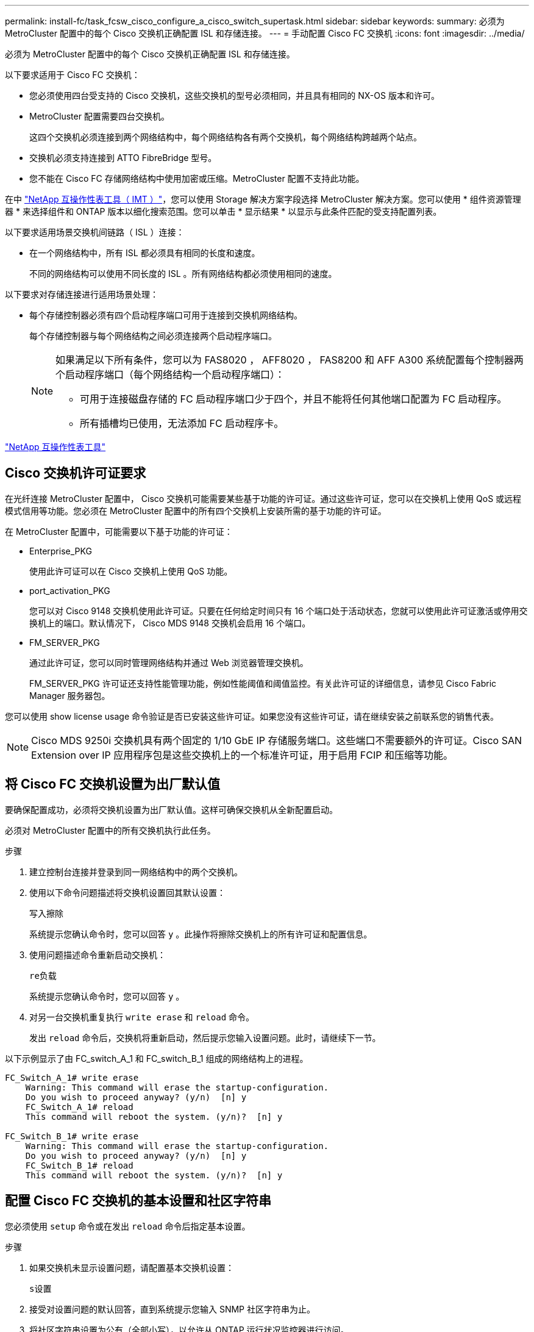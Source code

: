 ---
permalink: install-fc/task_fcsw_cisco_configure_a_cisco_switch_supertask.html 
sidebar: sidebar 
keywords:  
summary: 必须为 MetroCluster 配置中的每个 Cisco 交换机正确配置 ISL 和存储连接。 
---
= 手动配置 Cisco FC 交换机
:icons: font
:imagesdir: ../media/


[role="lead"]
必须为 MetroCluster 配置中的每个 Cisco 交换机正确配置 ISL 和存储连接。

以下要求适用于 Cisco FC 交换机：

* 您必须使用四台受支持的 Cisco 交换机，这些交换机的型号必须相同，并且具有相同的 NX-OS 版本和许可。
* MetroCluster 配置需要四台交换机。
+
这四个交换机必须连接到两个网络结构中，每个网络结构各有两个交换机，每个网络结构跨越两个站点。

* 交换机必须支持连接到 ATTO FibreBridge 型号。
* 您不能在 Cisco FC 存储网络结构中使用加密或压缩。MetroCluster 配置不支持此功能。


在中 https://mysupport.netapp.com/matrix["NetApp 互操作性表工具（ IMT ）"]，您可以使用 Storage 解决方案字段选择 MetroCluster 解决方案。您可以使用 * 组件资源管理器 * 来选择组件和 ONTAP 版本以细化搜索范围。您可以单击 * 显示结果 * 以显示与此条件匹配的受支持配置列表。

以下要求适用场景交换机间链路（ ISL ）连接：

* 在一个网络结构中，所有 ISL 都必须具有相同的长度和速度。
+
不同的网络结构可以使用不同长度的 ISL 。所有网络结构都必须使用相同的速度。



以下要求对存储连接进行适用场景处理：

* 每个存储控制器必须有四个启动程序端口可用于连接到交换机网络结构。
+
每个存储控制器与每个网络结构之间必须连接两个启动程序端口。

+
[NOTE]
====
如果满足以下所有条件，您可以为 FAS8020 ， AFF8020 ， FAS8200 和 AFF A300 系统配置每个控制器两个启动程序端口（每个网络结构一个启动程序端口）：

** 可用于连接磁盘存储的 FC 启动程序端口少于四个，并且不能将任何其他端口配置为 FC 启动程序。
** 所有插槽均已使用，无法添加 FC 启动程序卡。


====


https://mysupport.netapp.com/matrix["NetApp 互操作性表工具"]



== Cisco 交换机许可证要求

在光纤连接 MetroCluster 配置中， Cisco 交换机可能需要某些基于功能的许可证。通过这些许可证，您可以在交换机上使用 QoS 或远程模式信用等功能。您必须在 MetroCluster 配置中的所有四个交换机上安装所需的基于功能的许可证。

在 MetroCluster 配置中，可能需要以下基于功能的许可证：

* Enterprise_PKG
+
使用此许可证可以在 Cisco 交换机上使用 QoS 功能。

* port_activation_PKG
+
您可以对 Cisco 9148 交换机使用此许可证。只要在任何给定时间只有 16 个端口处于活动状态，您就可以使用此许可证激活或停用交换机上的端口。默认情况下， Cisco MDS 9148 交换机会启用 16 个端口。

* FM_SERVER_PKG
+
通过此许可证，您可以同时管理网络结构并通过 Web 浏览器管理交换机。

+
FM_SERVER_PKG 许可证还支持性能管理功能，例如性能阈值和阈值监控。有关此许可证的详细信息，请参见 Cisco Fabric Manager 服务器包。



您可以使用 show license usage 命令验证是否已安装这些许可证。如果您没有这些许可证，请在继续安装之前联系您的销售代表。


NOTE: Cisco MDS 9250i 交换机具有两个固定的 1/10 GbE IP 存储服务端口。这些端口不需要额外的许可证。Cisco SAN Extension over IP 应用程序包是这些交换机上的一个标准许可证，用于启用 FCIP 和压缩等功能。



== 将 Cisco FC 交换机设置为出厂默认值

要确保配置成功，必须将交换机设置为出厂默认值。这样可确保交换机从全新配置启动。

必须对 MetroCluster 配置中的所有交换机执行此任务。

.步骤
. 建立控制台连接并登录到同一网络结构中的两个交换机。
. 使用以下命令问题描述将交换机设置回其默认设置：
+
`写入擦除`

+
系统提示您确认命令时，您可以回答 `y` 。此操作将擦除交换机上的所有许可证和配置信息。

. 使用问题描述命令重新启动交换机：
+
`re负载`

+
系统提示您确认命令时，您可以回答 `y` 。

. 对另一台交换机重复执行 `write erase` 和 `reload` 命令。
+
发出 `reload` 命令后，交换机将重新启动，然后提示您输入设置问题。此时，请继续下一节。



以下示例显示了由 FC_switch_A_1 和 FC_switch_B_1 组成的网络结构上的进程。

[listing]
----
FC_Switch_A_1# write erase
    Warning: This command will erase the startup-configuration.
    Do you wish to proceed anyway? (y/n)  [n] y
    FC_Switch_A_1# reload
    This command will reboot the system. (y/n)?  [n] y

FC_Switch_B_1# write erase
    Warning: This command will erase the startup-configuration.
    Do you wish to proceed anyway? (y/n)  [n] y
    FC_Switch_B_1# reload
    This command will reboot the system. (y/n)?  [n] y
----


== 配置 Cisco FC 交换机的基本设置和社区字符串

您必须使用 `setup` 命令或在发出 `reload` 命令后指定基本设置。

.步骤
. 如果交换机未显示设置问题，请配置基本交换机设置：
+
`s设置`

. 接受对设置问题的默认回答，直到系统提示您输入 SNMP 社区字符串为止。
. 将社区字符串设置为公有（全部小写），以允许从 ONTAP 运行状况监控器进行访问。
+
您可以将社区字符串设置为公有以外的值，但必须使用指定的社区字符串配置 ONTAP 运行状况监控器。

+
以下示例显示了对 FC_switch_A_1 执行的命令：

+
[listing]
----
FC_switch_A_1# setup
    Configure read-only SNMP community string (yes/no) [n]: y
    SNMP community string : public
    Note:  Please set the SNMP community string to "Public" or another value of your choosing.
    Configure default switchport interface state (shut/noshut) [shut]: noshut
    Configure default switchport port mode F (yes/no) [n]: n
    Configure default zone policy (permit/deny) [deny]: deny
    Enable full zoneset distribution? (yes/no) [n]: yes
----
+
以下示例显示了对 FC_switch_B_1 执行的命令：

+
[listing]
----
FC_switch_B_1# setup
    Configure read-only SNMP community string (yes/no) [n]: y
    SNMP community string : public
    Note:  Please set the SNMP community string to "Public" or another value of your choosing.
    Configure default switchport interface state (shut/noshut) [shut]: noshut
    Configure default switchport port mode F (yes/no) [n]: n
    Configure default zone policy (permit/deny) [deny]: deny
    Enable full zoneset distribution? (yes/no) [n]: yes
----




== 获取端口许可证

您不必在一系列连续的端口上使用 Cisco 交换机许可证，而是可以为所使用的特定端口获取许可证，并从未使用的端口中删除许可证。

您应验证交换机配置中的许可端口数，并根据需要将许可证从一个端口移动到另一个端口。

.步骤
. 问题描述以下命令可显示交换机网络结构的许可证使用情况：
+
`s如何使用端口资源模块 1`

+
确定哪些端口需要许可证。如果其中某些端口未获得许可，请确定是否有额外的许可端口，并考虑从这些端口中删除许可证。

. 通过问题描述执行以下命令以进入配置模式：
+
`配置 t`

. 从选定端口删除许可证：
+
.. 使用以下命令通过问题描述选择要取消许可的端口：
+
`interface _interface-name_`

.. 从端口删除许可证：
+
`未获取端口许可证`

.. 退出端口配置接口：
+
`退出`



. 获取选定端口的许可证：
+
.. 使用以下命令通过问题描述选择要取消许可的端口：
+
`interface _interface-name_`

.. 使端口有资格获取许可证：
+
`port-license`

.. 在端口上获取许可证：
+
`port-license acquire`

.. 退出端口配置接口：
+
`退出`



. 对任何其他端口重复上述步骤。
. 退出配置模式：
+
`退出`





=== 删除并获取端口上的许可证

此示例显示了从端口 fc1/2 中删除的许可证，使端口 fc1/1 有资格获取许可证以及在端口 fc1/1 上获取的许可证：

[listing]
----
Switch_A_1# conf t
    Switch_A_1(config)# interface fc1/2
    Switch_A_1(config)# shut
    Switch_A_1(config-if)# no port-license acquire
    Switch_A_1(config-if)# exit
    Switch_A_1(config)# interface fc1/1
    Switch_A_1(config-if)# port-license
    Switch_A_1(config-if)# port-license acquire
    Switch_A_1(config-if)# no shut
    Switch_A_1(config-if)# end
    Switch_A_1# copy running-config startup-config

    Switch_B_1# conf t
    Switch_B_1(config)# interface fc1/2
    Switch_B_1(config)# shut
    Switch_B_1(config-if)# no port-license acquire
    Switch_B_1(config-if)# exit
    Switch_B_1(config)# interface fc1/1
    Switch_B_1(config-if)# port-license
    Switch_B_1(config-if)# port-license acquire
    Switch_B_1(config-if)# no shut
    Switch_B_1(config-if)# end
    Switch_B_1# copy running-config startup-config
----
以下示例显示了正在验证的端口许可证使用情况：

[listing]
----
Switch_A_1# show port-resources module 1
    Switch_B_1# show port-resources module 1
----


== 启用 Cisco MDS 9148 或 9148S 交换机中的端口

在 Cisco MDS 9148 或 9148S 交换机中，您必须手动启用 MetroCluster 配置中所需的端口。

.关于此任务
* 您可以在 Cisco MDS 9148 或 9148S 交换机中手动启用 16 个端口。
* 您可以使用 Cisco 交换机在随机端口上应用 POD 许可证，而不是按顺序应用。
* Cisco 交换机要求每个端口组使用一个端口，除非您需要 12 个以上的端口。


.步骤
. 查看 Cisco 交换机中可用的端口组：
+
`s端口资源模块 _blade_number_ 如何`

. 按顺序输入以下命令，许可并获取端口组中的所需端口：
+
`配置 t`

+
`interface _port_number_`

+
`shut`

+
`port-license acquire`

+
`不关闭`

+
例如，以下命令序列将许可并获取端口 fc 1/45 ：

+
[listing]
----
switch# config t
switch(config)#
switch(config)# interface fc 1/45
switch(config-if)#
switch(config-if)# shut
switch(config-if)# port-license acquire
switch(config-if)# no shut
switch(config-if)# end
----
. 保存配置：
+
`copy running-config startup-config`





== 在 Cisco FC 交换机上配置 F 端口

您必须在 FC 交换机上配置 F 端口。

在 MetroCluster 配置中， F 端口是将交换机连接到 HBA 启动程序， FC-VI 互连和 FC-SAS 网桥的端口。

每个端口都必须单独配置。

请参阅以下各节以确定适用于您的配置的 F 端口（交换机到节点）：

* link:concept_port_assignments_for_fc_switches_when_using_ontap_9_1_and_later.html["使用 ONTAP 9.1 及更高版本时 FC 交换机的端口分配"]
* link:concept_port_assignments_for_fc_switches_when_using_ontap_9_0.html["使用 ONTAP 9.0 时 FC 交换机的端口分配"]


必须对 MetroCluster 配置中的每个交换机执行此任务。

.步骤
. 通过问题描述执行以下命令以进入配置模式：
+
`配置 t`

. 进入端口的接口配置模式：
+
`interface _port-ID_`

. 关闭端口：
+
`s下行`

. 发出以下命令，将端口设置为 F 模式：
+
`s切换端口模式 F`

. 发出以下命令，将端口设置为固定速度：
+
`sswitchs port speed _speed-value_`

+
`` speed-value_ `为` 8000 `或` 16000

. 发出以下命令，将交换机端口的速率模式设置为专用：
+
`s切换端口速率模式专用`

. 重新启动端口：
+
`无关闭`

. 使用以下命令通过问题描述退出配置模式：
+
`结束`



以下示例显示了两个交换机上的命令：

[listing]
----
Switch_A_1# config  t
FC_switch_A_1(config)# interface fc 1/1
FC_switch_A_1(config-if)# shutdown
FC_switch_A_1(config-if)# switchport mode F
FC_switch_A_1(config-if)# switchport speed 8000
FC_switch_A_1(config-if)# switchport rate-mode dedicated
FC_switch_A_1(config-if)# no shutdown
FC_switch_A_1(config-if)# end
FC_switch_A_1# copy running-config startup-config

FC_switch_B_1# config  t
FC_switch_B_1(config)# interface fc 1/1
FC_switch_B_1(config-if)# switchport mode F
FC_switch_B_1(config-if)# switchport speed 8000
FC_switch_B_1(config-if)# switchport rate-mode dedicated
FC_switch_B_1(config-if)# no shutdown
FC_switch_B_1(config-if)# end
FC_switch_B_1# copy running-config startup-config
----


== 为与 ISL 位于同一端口组中的 F 端口分配缓冲区到缓冲区信用值

如果 F 端口与 ISL 位于同一端口组中，则必须为其分配缓冲区到缓冲区信用值。如果这些端口没有所需的缓冲区到缓冲区信用值，则 ISL 可能无法运行。

如果 F 端口与 ISL 端口不在同一端口组中，则不需要执行此任务。

如果 F 端口位于包含 ISL 的端口组中，则必须对 MetroCluster 配置中的每个 FC 交换机执行此任务。

.步骤
. 进入配置模式：
+
`配置 t`

. 设置端口的接口配置模式：
+
`interface _port-ID_`

. 禁用端口：
+
`shut`

. 如果端口尚未处于 F 模式，请将端口设置为 F 模式：
+
`s切换端口模式 F`

. 将非 E 端口的缓冲区到缓冲区信用值设置为 1 ：
+
`s将端口 fcrxbbcredit 设置为 1`

. 重新启用端口：
+
`不关闭`

. 退出配置模式：
+
`退出`

. 将更新后的配置复制到启动配置：
+
`copy running-config startup-config`

. 验证分配给端口的缓冲区到缓冲区信用值：
+
`s如何使用端口资源模块 1`

. 退出配置模式：
+
`退出`

. 对网络结构中的另一台交换机重复上述步骤。
. 验证设置：
+
`s端口资源模块如何 1`



在此示例中，端口 fc1/40 是 ISL 。端口 fc1/37 ， fc1/38 和 fc1/39 位于同一端口组中，必须进行配置。

以下命令显示了为 fc1/37 到 fc1/39 配置的端口范围：

[listing]
----
FC_switch_A_1# conf t
FC_switch_A_1(config)# interface fc1/37-39
FC_switch_A_1(config-if)# shut
FC_switch_A_1(config-if)# switchport mode F
FC_switch_A_1(config-if)# switchport fcrxbbcredit 1
FC_switch_A_1(config-if)# no shut
FC_switch_A_1(config-if)# exit
FC_switch_A_1# copy running-config startup-config

FC_switch_B_1# conf t
FC_switch_B_1(config)# interface fc1/37-39
FC_switch_B_1(config-if)# shut
FC_switch_B_1(config-if)# switchport mode F
FC_switch_B_1(config-if)# switchport fcrxbbcredit 1
FC_switch_A_1(config-if)# no shut
FC_switch_A_1(config-if)# exit
FC_switch_B_1# copy running-config startup-config
----
以下命令和系统输出显示这些设置已正确应用：

[listing]
----
FC_switch_A_1# show port-resource module 1
...
Port-Group 11
 Available dedicated buffers are 93

--------------------------------------------------------------------
Interfaces in the Port-Group       B2B Credit  Bandwidth  Rate Mode
                                      Buffers     (Gbps)

--------------------------------------------------------------------
fc1/37                                     32        8.0  dedicated
fc1/38                                      1        8.0  dedicated
fc1/39                                      1        8.0  dedicated
...

FC_switch_B_1# port-resource module
...
Port-Group 11
 Available dedicated buffers are 93

--------------------------------------------------------------------
Interfaces in the Port-Group       B2B Credit  Bandwidth  Rate Mode
                                     Buffers     (Gbps)

--------------------------------------------------------------------
fc1/37                                     32        8.0  dedicated
fc1/38                                      1        8.0  dedicated
fc1/39                                      1        8.0 dedicated
...
----


== 在 Cisco FC 交换机上创建和配置 VSAN

您必须为 MetroCluster 配置中的每个 FC 交换机上的 FC-VI 端口创建一个 VSAN ，并为存储端口创建一个 VSAN 。

VSAN 应具有唯一的编号和名称。如果要使用两个 ISL 并按顺序交付帧，则必须进行额外配置。

此任务的示例使用以下命名约定：

|===


| 交换机网络结构 | VSAN 名称 | ID 编号 


 a| 
1.
 a| 
FCVI_1_10
 a| 
10



 a| 
STOR_1_20
 a| 
20



 a| 
2.
 a| 
FCVI_2_30
 a| 
30 个



 a| 
STOR_2_20
 a| 
40

|===
必须对每个 FC 交换机网络结构执行此任务。

.步骤
. 配置 FC-VI VSAN ：
+
.. 如果尚未进入配置模式，请进入配置模式：
+
`配置 t`

.. 编辑 VSAN 数据库：
+
`vSAN 数据库`

.. 设置 VSAN ID ：
+
`vsan _vsan-ID_`

.. 设置 VSAN 名称：
+
`vsan _vsan-ID_ name _vsan_name_`



. 向 FC-VI VSAN 添加端口：
+
.. 为 VSAN 中的每个端口添加接口：
+
`vsan _vsan-ID_ interface _interface_name_`

+
对于 FC-VI VSAN ，将添加用于连接本地 FC-VI 端口的端口。

.. 退出配置模式：
+
`结束`

.. 将 running-config 复制到 startup-config ：
+
`copy running-config startup-config`

+
在以下示例中，端口为 fc1/1 和 fc1/13 ：

+
[listing]
----
FC_switch_A_1# conf t
FC_switch_A_1(config)# vsan database
FC_switch_A_1(config)# vsan 10 interface fc1/1
FC_switch_A_1(config)# vsan 10 interface fc1/13
FC_switch_A_1(config)# end
FC_switch_A_1# copy running-config startup-config
FC_switch_B_1# conf t
FC_switch_B_1(config)# vsan database
FC_switch_B_1(config)# vsan 10 interface fc1/1
FC_switch_B_1(config)# vsan 10 interface fc1/13
FC_switch_B_1(config)# end
FC_switch_B_1# copy running-config startup-config
----


. 验证 VSAN 的端口成员资格：
+
`svSAN 成员的方式`

+
[listing]
----
FC_switch_A_1# show vsan member
FC_switch_B_1# show vsan member
----
. 配置 VSAN 以保证按顺序交付帧或按顺序交付帧：
+

NOTE: 建议使用标准 IOD 设置。只有在必要时，才应配置 OOD 。

+
link:concept_prepare_for_the_mcc_installation.html["在光纤连接 MetroCluster 配置中使用 TDM/WDM 设备的注意事项"]

+
** 要配置按顺序交付帧，必须执行以下步骤：
+
... 进入配置模式：
+
`配置`

... 为 VSAN 启用按顺序交换保证：
+
`按顺序保证 vsan _vsan-id_`

+

IMPORTANT: 对于 FC-VI VSAN （ FCVI_1_10 和 FCVI_2_30 ），只能在 VSAN 10 上启用帧和交换的按顺序保证。

... 为 VSAN 启用负载平衡：
+
`vsan _vsan-id_ loadbalancing src-dst-id`

... 退出配置模式：
+
`结束`

... 将 running-config 复制到 startup-config ：
+
`copy running-config startup-config`

+
用于在 FC_switch_A_1 上配置按顺序交付帧的命令：

+
[listing]
----
FC_switch_A_1# config t
FC_switch_A_1(config)# in-order-guarantee vsan 10
FC_switch_A_1(config)# vsan database
FC_switch_A_1(config-vsan-db)# vsan 10 loadbalancing src-dst-id
FC_switch_A_1(config-vsan-db)# end
FC_switch_A_1# copy running-config startup-config
----
+
用于在 FC_switch_B_1 上配置按顺序交付帧的命令：

+
[listing]
----
FC_switch_B_1# config t
FC_switch_B_1(config)# in-order-guarantee vsan 10
FC_switch_B_1(config)# vsan database
FC_switch_B_1(config-vsan-db)# vsan 10 loadbalancing src-dst-id
FC_switch_B_1(config-vsan-db)# end
FC_switch_B_1# copy running-config startup-config
----


** 要配置无序交付帧，必须执行以下步骤：
+
... 进入配置模式：
+
`配置`

... 禁用 VSAN 的按顺序交换保证：
+
`无按顺序保证 vsan _vsan-id_`

... 为 VSAN 启用负载平衡：
+
`vsan _vsan-id_ loadbalancing src-dst-id`

... 退出配置模式：
+
`结束`

... 将 running-config 复制到 startup-config ：
+
`copy running-config startup-config`

+
用于在 FC_switch_A_1 上配置无序交付帧的命令：

+
[listing]
----
FC_switch_A_1# config t
FC_switch_A_1(config)# no in-order-guarantee vsan 10
FC_switch_A_1(config)# vsan database
FC_switch_A_1(config-vsan-db)# vsan 10 loadbalancing src-dst-id
FC_switch_A_1(config-vsan-db)# end
FC_switch_A_1# copy running-config startup-config
----
+
用于在 FC_switch_B_1 上配置无序交付帧的命令：

+
[listing]
----
FC_switch_B_1# config t
FC_switch_B_1(config)# no in-order-guarantee vsan 10
FC_switch_B_1(config)# vsan database
FC_switch_B_1(config-vsan-db)# vsan 10 loadbalancing src-dst-id
FC_switch_B_1(config-vsan-db)# end
FC_switch_B_1# copy running-config startup-config
----
+

NOTE: 在控制器模块上配置 ONTAP 时，必须在 MetroCluster 配置中的每个控制器模块上明确配置 OOD 。

+
link:concept_configure_the_mcc_software_in_ontap.html#configuring-in-order-delivery-or-out-of-order-delivery-of-frames-on-ontap-software["在 ONTAP 软件上配置帧的按顺序交付或无序交付"]





. 为 FC-VI VSAN 设置 QoS 策略：
+
--
.. 进入配置模式：
+
`配置`

.. 按顺序输入以下命令，启用 QoS 并创建类映射：
+
`QoS enable`

+
`qos class-map _class_name_ match-any`

.. 将上一步中创建的类映射添加到策略映射中：
+
`class _class_name_`

.. 设置优先级：
+
`优先级高`

.. 将 VSAN 添加到先前在此操作步骤中创建的策略映射：
+
`QoS 服务策略 _policy_name_ vsan _vsan-id_`

.. 将更新后的配置复制到启动配置：
+
`copy running-config startup-config`



--
+
用于在 FC_switch_A_1 上设置 QoS 策略的命令：

+
[listing]
----
FC_switch_A_1# conf t
FC_switch_A_1(config)# qos enable
FC_switch_A_1(config)# qos class-map FCVI_1_10_Class match-any
FC_switch_A_1(config)# qos policy-map FCVI_1_10_Policy
FC_switch_A_1(config-pmap)# class FCVI_1_10_Class
FC_switch_A_1(config-pmap-c)# priority high
FC_switch_A_1(config-pmap-c)# exit
FC_switch_A_1(config)# exit
FC_switch_A_1(config)# qos service policy FCVI_1_10_Policy vsan 10
FC_switch_A_1(config)# end
FC_switch_A_1# copy running-config startup-config
----
+
用于在 FC_switch_B_1 上设置 QoS 策略的命令：

+
[listing]
----
FC_switch_B_1# conf t
FC_switch_B_1(config)# qos enable
FC_switch_B_1(config)# qos class-map FCVI_1_10_Class match-any
FC_switch_B_1(config)# qos policy-map FCVI_1_10_Policy
FC_switch_B_1(config-pmap)# class FCVI_1_10_Class
FC_switch_B_1(config-pmap-c)# priority high
FC_switch_B_1(config-pmap-c)# exit
FC_switch_B_1(config)# exit
FC_switch_B_1(config)# qos service policy FCVI_1_10_Policy vsan 10
FC_switch_B_1(config)# end
FC_switch_B_1# copy running-config startup-config
----
. 配置存储 VSAN ：
+
--
.. 设置 VSAN ID ：
+
`vsan _vsan-ID_`

.. 设置 VSAN 名称：
+
`vsan _vsan-ID_ name _vsan_name_`



--
+
用于在 FC_switch_A_1 上配置存储 VSAN 的命令：

+
[listing]
----
FC_switch_A_1# conf t
FC_switch_A_1(config)# vsan database
FC_switch_A_1(config-vsan-db)# vsan 20
FC_switch_A_1(config-vsan-db)# vsan 20 name STOR_1_20
FC_switch_A_1(config-vsan-db)# end
FC_switch_A_1# copy running-config startup-config
----
+
用于在 FC_switch_B_1 上配置存储 VSAN 的命令：

+
[listing]
----
FC_switch_B_1# conf t
FC_switch_B_1(config)# vsan database
FC_switch_B_1(config-vsan-db)# vsan 20
FC_switch_B_1(config-vsan-db)# vsan 20 name STOR_1_20
FC_switch_B_1(config-vsan-db)# end
FC_switch_B_1# copy running-config startup-config
----
. 向存储 VSAN 添加端口。
+
对于存储 VSAN ，必须添加连接 HBA 或 FC-SAS 网桥的所有端口。在此示例中，为 fc1/5 ， fc1/9 ， fc1/17 ， fc1/21 。正在添加 fc1/25 ， fc1/29 ， fc1/33 和 fc1/37 。

+
用于在 FC_switch_A_1 上将端口添加到存储 VSAN 的命令：

+
[listing]
----
FC_switch_A_1# conf t
FC_switch_A_1(config)# vsan database
FC_switch_A_1(config)# vsan 20 interface fc1/5
FC_switch_A_1(config)# vsan 20 interface fc1/9
FC_switch_A_1(config)# vsan 20 interface fc1/17
FC_switch_A_1(config)# vsan 20 interface fc1/21
FC_switch_A_1(config)# vsan 20 interface fc1/25
FC_switch_A_1(config)# vsan 20 interface fc1/29
FC_switch_A_1(config)# vsan 20 interface fc1/33
FC_switch_A_1(config)# vsan 20 interface fc1/37
FC_switch_A_1(config)# end
FC_switch_A_1# copy running-config startup-config
----
+
用于在 FC_switch_B_1 上将端口添加到存储 VSAN 的命令：

+
[listing]
----
FC_switch_B_1# conf t
FC_switch_B_1(config)# vsan database
FC_switch_B_1(config)# vsan 20 interface fc1/5
FC_switch_B_1(config)# vsan 20 interface fc1/9
FC_switch_B_1(config)# vsan 20 interface fc1/17
FC_switch_B_1(config)# vsan 20 interface fc1/21
FC_switch_B_1(config)# vsan 20 interface fc1/25
FC_switch_B_1(config)# vsan 20 interface fc1/29
FC_switch_B_1(config)# vsan 20 interface fc1/33
FC_switch_B_1(config)# vsan 20 interface fc1/37
FC_switch_B_1(config)# end
FC_switch_B_1# copy running-config startup-config
----




== 配置 E 端口

您必须配置用于连接 ISL 的交换机端口（这些端口为 E 端口）。

您使用的操作步骤取决于您使用的交换机：

* <<config-e-ports-cisco-fc,在 Cisco FC 交换机上配置 E 端口>>
* <<config-fcip-ports-single-isl-cisco-9250i,为 Cisco 9250i FC 交换机上的单个 ISL 配置 FCIP 端口>>
* <<config-fcip-ports-dual-isl-cisco-9250i,在 Cisco 9250i FC 交换机上为双 ISL 配置 FCIP 端口>>




=== 在 Cisco FC 交换机上配置 E 端口

您必须配置用于连接交换机间链路（ ISL ）的 FC 交换机端口。

这些端口为 E 端口，必须对每个端口进行配置。为此，您必须计算正确数量的缓冲区到缓冲区信用值（ BBC ）。

必须为网络结构中的所有 ISL 配置相同的速度和距离设置。

必须在每个 ISL 端口上执行此任务。

.步骤
. 使用下表确定为可能的端口速度调整后的每公里所需 BBC 。
+
要确定正确的 BBC 数量，请将所需的调整后的 BBC （根据下表确定）乘以交换机之间的距离（以公里为单位）。要考虑 FC-VI 帧行为，需要使用 1.5 的调整系数。

+
|===


| 速度（以 Gbps 为单位） | 每公里所需的 BBC | 调整后的所需 BBC （每公里 BBC x 1.5 ） 


 a| 
1.
 a| 
0.5
 a| 
0.75



 a| 
2.
 a| 
1.
 a| 
1.5



 a| 
4.
 a| 
2.
 a| 
3.



 a| 
8.
 a| 
4.
 a| 
6.



 a| 
16.
 a| 
8.
 a| 
12

|===


例如，要计算 4-Gbps 链路上 30 公里距离所需的信用值数，请进行以下计算：

* 以 Gbps 为 `s的` 对等为 4
* `调整后的所需 BBC` 为 3
* `d之间的距离为` 30 公里
* 3 x 30 = 90
+
.. 进入配置模式：
+
`配置 t`

.. 指定要配置的端口：
+
`interface _port-name_`

.. 关闭端口：
+
`s下行`

.. 将端口的速率模式设置为 "dedicated ：
+
`s切换端口速率模式专用`

.. 设置端口的速度：
+
`sswitchs port speed _speed-value_`

.. 设置端口的缓冲区到缓冲区信用值：
+
`sswitchs port fcrxbbcredit _number_of_buffers_`

.. 将端口设置为 E 模式：
+
`s切换端口模式 E`

.. 为端口启用中继模式：
+
`s切换端口中继模式 on`

.. 将 ISL 虚拟存储区域网络（ VSAN ）添加到中继：
+
`s允许使用 SVM 端口中继 vSAN 10`

+
`s允许使用的主端口中继， vsan add 20`

.. 将端口添加到端口通道 1 ：
+
`通道组 1`

.. 对网络结构中配对交换机上的匹配 ISL 端口重复上述步骤。
+
以下示例显示了端口 fc1/41 ，该端口的距离配置为 30 公里， 8 Gbps ：

+
[listing]
----
FC_switch_A_1# conf t
FC_switch_A_1# shutdown
FC_switch_A_1# switchport rate-mode dedicated
FC_switch_A_1# switchport speed 8000
FC_switch_A_1# switchport fcrxbbcredit 60
FC_switch_A_1# switchport mode E
FC_switch_A_1# switchport trunk mode on
FC_switch_A_1# switchport trunk allowed vsan 10
FC_switch_A_1# switchport trunk allowed vsan add 20
FC_switch_A_1# channel-group 1
fc1/36 added to port-channel 1 and disabled

FC_switch_B_1# conf t
FC_switch_B_1# shutdown
FC_switch_B_1# switchport rate-mode dedicated
FC_switch_B_1# switchport speed 8000
FC_switch_B_1# switchport fcrxbbcredit 60
FC_switch_B_1# switchport mode E
FC_switch_B_1# switchport trunk mode on
FC_switch_B_1# switchport trunk allowed vsan 10
FC_switch_B_1# switchport trunk allowed vsan add 20
FC_switch_B_1# channel-group 1
fc1/36 added to port-channel 1 and disabled
----
.. 对两个交换机执行问题描述以下命令以重新启动端口：
+
`无关闭`

.. 对网络结构中的其他 ISL 端口重复上述步骤。
.. 将原生 VSAN 添加到同一网络结构中两台交换机上的端口通道接口：
+
`interface port-channel _number_`

+
`s允许使用的主端口中继 vsan add _native_san_id_`

.. 验证端口通道的配置：
+
`s如何使用接口 port-channel _number_`

+
端口通道应具有以下属性：



* 端口通道为 " 中继 " 。
* 管理端口模式为 E ，中继模式为 ON 。
* 速度显示所有 ISL 链路速度的累积值。
+
例如，两个以 4 Gbps 速度运行的 ISL 端口应显示 8 Gbps 的速度。

* `中继 VSAN （允许管理员且处于活动状态）` 显示所有允许的 VSAN 。
* `中继 VSAN （ UP ）` 显示所有允许的 VSAN 。
* 成员列表显示已添加到端口通道的所有 ISL 端口。
* 端口 VSAN 编号应与包含 ISL 的 VSAN 相同（通常为原生 vSAN 1 ）。
+
[listing]
----
FC_switch_A_1(config-if)# show int port-channel 1
port-channel 1 is trunking
    Hardware is Fibre Channel
    Port WWN is 24:01:54:7f:ee:e2:8d:a0
    Admin port mode is E, trunk mode is on
    snmp link state traps are enabled
    Port mode is TE
    Port vsan is 1
    Speed is 8 Gbps
    Trunk vsans (admin allowed and active) (1,10,20)
    Trunk vsans (up)                       (1,10,20)
    Trunk vsans (isolated)                 ()
    Trunk vsans (initializing)             ()
    5 minutes input rate 1154832 bits/sec,144354 bytes/sec, 170 frames/sec
    5 minutes output rate 1299152 bits/sec,162394 bytes/sec, 183 frames/sec
      535724861 frames input,1069616011292 bytes
        0 discards,0 errors
        0 invalid CRC/FCS,0 unknown class
        0 too long,0 too short
      572290295 frames output,1144869385204 bytes
        0 discards,0 errors
      5 input OLS,11  LRR,2 NOS,0 loop inits
      14 output OLS,5 LRR, 0 NOS, 0 loop inits
    Member[1] : fc1/36
    Member[2] : fc1/40
    Interface last changed at Thu Oct 16 11:48:00 2014
----
+
.. 在两台交换机上退出接口配置：
+
`结束`

.. 将更新后的配置复制到两个网络结构上的启动配置：
+
`copy running-config startup-config`

+
[listing]
----
FC_switch_A_1(config-if)# end
FC_switch_A_1# copy running-config startup-config

FC_switch_B_1(config-if)# end
FC_switch_B_1# copy running-config startup-config
----
.. 对第二个交换机网络结构重复上述步骤。




如果使用的是 ONTAP 9.1 及更高版本，则在为 FC 交换机布线时，您需要验证是否正在使用指定的端口分配。请参见 link:concept_port_assignments_for_fc_switches_when_using_ontap_9_1_and_later.html["使用 ONTAP 9.1 及更高版本时 FC 交换机的端口分配"]



=== 为 Cisco 9250i FC 交换机上的单个 ISL 配置 FCIP 端口

您必须通过创建 FCIP 配置文件和接口，然后将其分配给 IPStorage1/1 GbE 接口来配置连接 ISL 的 FCIP 交换机端口（ E 端口）。

此任务仅适用于每个交换机网络结构使用一个 ISL 并在每个交换机上使用 IPStorage1/1 接口的配置。

必须对每个 FC 交换机执行此任务。

在每个交换机上创建两个 FCIP 配置文件：

* 网络结构 1
+
** FC_switch_A_1 配置了 FCIP 配置文件 11 和 111 。
** FC_switch_B_1 配置了 FCIP 配置文件 12 和 121 。


* 网络结构 2.
+
** FC_switch_A_2 配置了 FCIP 配置文件 13 和 131 。
** FC_switch_B_2 配置了 FCIP 配置文件 14 和 141 。




.步骤
. 进入配置模式：
+
`配置 t`

. 启用 FCIP ：
+
`功能 FCIP`

. 配置 IPStorage1/1 GbE 接口：
+
--
.. 进入配置模式：
+
`配置`

.. 指定 IPStorage1/1 接口：
+
`接口 IPStorage1/1`

.. 指定 IP 地址和子网掩码：
+
`interface _ip-address_ _subnet-mask_`

.. 将 MTU 大小指定为 2500 ：
+
`s` switchp mtu 2500

.. 启用端口：
+
`无关闭`

.. 退出配置模式：


`退出`

--
+
以下示例显示了 IPStorage1/1 端口的配置：

+
[listing]
----
conf t
interface IPStorage1/1
  ip address 192.168.1.201 255.255.255.0
  switchport mtu 2500
  no shutdown
exit
----
. 为 FC-VI 流量配置 FCIP 配置文件：
+
--
.. 配置 FCIP 配置文件并进入 FCIP 配置文件配置模式：
+
`FCIP 配置文件 _FCIP-profile-name_`

+
配置文件名称取决于所配置的交换机。

.. 将 IPStorage1/1 接口的 IP 地址分配给 FCIP 配置文件：
+
`IP 地址 _IP-address_`

.. 将 FCIP 配置文件分配给 TCP 端口 3227 ：
+
`端口 3227`

.. 设置 TCP 设置：
+
`TCP keepalive-timeout 1`

+
`TCP 最大重新传输 3`

+
`max-bandwidth-mbps 5000 min-available-bandwidth-mbps 4500 round-trip-time-ms 3`

+
`TCP 最小重新传输时间 200`

+
`TCP keepalive-timeout 1`

+
`tcp pmtu-enable reset-timeout 3600`

+
`tcp sack-enable``no tcp cwm`



--
+
以下示例显示了 FCIP 配置文件的配置：

+
[listing]
----
conf t
fcip profile 11
  ip address 192.168.1.333
  port 3227
  tcp keepalive-timeout 1
tcp max-retransmissions 3
max-bandwidth-mbps 5000 min-available-bandwidth-mbps 4500 round-trip-time-ms 3
  tcp min-retransmit-time 200
  tcp keepalive-timeout 1
  tcp pmtu-enable reset-timeout 3600
  tcp sack-enable
  no tcp cwm
----
. 为存储流量配置 FCIP 配置文件：
+
--
.. 使用名称 111 配置一个 FCIP 配置文件，然后进入 FCIP 配置文件配置模式：
+
`FCIP 配置文件 111`

.. 将 IPStorage1/1 接口的 IP 地址分配给 FCIP 配置文件：
+
`IP 地址 _IP-address_`

.. 将 FCIP 配置文件分配给 TCP 端口 3229 ：
+
`端口 3229`

.. 设置 TCP 设置：
+
`TCP keepalive-timeout 1`

+
`TCP 最大重新传输 3`

+
`max-bandwidth-mbps 5000 min-available-bandwidth-mbps 4500 round-trip-time-ms 3`

+
`TCP 最小重新传输时间 200`

+
`TCP keepalive-timeout 1`

+
`tcp pmtu-enable reset-timeout 3600`

+
`tcp sack-enable``no tcp cwm`



--
+
以下示例显示了 FCIP 配置文件的配置：

+
[listing]
----
conf t
fcip profile 111
  ip address 192.168.1.334
  port 3229
  tcp keepalive-timeout 1
tcp max-retransmissions 3
max-bandwidth-mbps 5000 min-available-bandwidth-mbps 4500 round-trip-time-ms 3
  tcp min-retransmit-time 200
  tcp keepalive-timeout 1
  tcp pmtu-enable reset-timeout 3600
  tcp sack-enable
  no tcp cwm
----
. 创建两个 FCIP 接口中的第一个：
+
`接口 FCIP 1`

+
此接口用于 FC-IV 流量。

+
--
.. 选择先前创建的配置文件 11 ：
+
`用途简介 11`

.. 设置配对交换机上 IPStorage1/1 端口的 IP 地址和端口：
+
`peer-info ipaddr _partner-switch-port-ip_ port 3227`

.. 选择 TCP 连接 2 ：
+
`tcp-connection 2`

.. 禁用数据压缩：
+
`无 IP 压缩`

.. 启用接口：
+
`无关闭`

.. 将控制 TCP 连接配置为 48 ，将数据连接配置为 26 ，以标记该差分服务代码点（ DSCP ）值上的所有数据包：
+
`QoS 控制 48 数据 26`

.. 退出接口配置模式：
+
`退出`



--
+
以下示例显示了 FCIP 接口的配置：

+
[listing]
----
interface fcip  1
  use-profile 11
# the port # listed in this command is the port that the remote switch is listening on
 peer-info ipaddr 192.168.32.334   port 3227
  tcp-connection 2
  no ip-compression
  no shutdown
  qos control 48 data 26
exit
----
. 创建两个 FCIP 接口中的第二个：
+
`接口 FCIP 2`

+
此接口用于存储流量。

+
--
.. 选择先前创建的配置文件 111 ：
+
`使用配置文件 111`

.. 设置配对交换机上 IPStorage1/1 端口的 IP 地址和端口：
+
`peer-info ipaddr _partner-switch-port-ip_ port 3229`

.. 选择 TCP 连接 2 ：
+
`tcp-connection 5`

.. 禁用数据压缩：
+
`无 IP 压缩`

.. 启用接口：
+
`无关闭`

.. 将控制 TCP 连接配置为 48 ，将数据连接配置为 26 ，以标记该差分服务代码点（ DSCP ）值上的所有数据包：
+
`QoS 控制 48 数据 26`

.. 退出接口配置模式：
+
`退出`



--
+
以下示例显示了 FCIP 接口的配置：

+
[listing]
----
interface fcip  2
  use-profile 11
# the port # listed in this command is the port that the remote switch is listening on
 peer-info ipaddr 192.168.32.33e  port 3229
  tcp-connection 5
  no ip-compression
  no shutdown
  qos control 48 data 26
exit
----
. 在 FCIP 1 接口上配置交换机端口设置：
+
.. 进入配置模式：
+
`配置 t`

.. 指定要配置的端口：
+
`接口 FCIP 1`

.. 关闭端口：
+
`s下行`

.. 将端口设置为 E 模式：
+
`s切换端口模式 E`

.. 为端口启用中继模式：
+
`s切换端口中继模式 on`

.. 将允许的中继 vSAN 设置为 10 ：
+
`s允许使用 SVM 端口中继 vSAN 10`

.. 设置端口的速度：
+
`sswitchs port speed _speed-value_`



. 在 FCIP 2 接口上配置交换机端口设置：
+
.. 进入配置模式：
+
`配置 t`

.. 指定要配置的端口：
+
`接口 FCIP 2`

.. 关闭端口：
+
`s下行`

.. 将端口设置为 E 模式：
+
`s切换端口模式 E`

.. 为端口启用中继模式：
+
`s切换端口中继模式 on`

.. 将允许的中继 vSAN 设置为 20 ：
+
`s允许使用 SVM 端口中继 vSAN 20`

.. 设置端口的速度：
+
`sswitchs port speed _speed-value_`



. 对第二台交换机重复上述步骤。
+
唯一的区别是适当的 IP 地址和唯一的 FCIP 配置文件名称。

+
** 配置第一个交换机网络结构时， FC_switch_B_1 会配置 FCIP 配置文件 12 和 121 。
** 在配置第一个交换机网络结构时， FC_switch_A_2 会配置 FCIP 配置文件 13 和 131 ，而 FC_switch_B_2 会配置 FCIP 配置文件 14 和 141 。


. 重新启动两个交换机上的端口：
+
`无关闭`

. 退出两台交换机上的接口配置：
+
`结束`

. 将更新后的配置复制到两个交换机上的启动配置：
+
`copy running-config startup-config`

+
[listing]
----
FC_switch_A_1(config-if)# end
FC_switch_A_1# copy running-config startup-config

FC_switch_B_1(config-if)# end
FC_switch_B_1# copy running-config startup-config
----
. 对第二个交换机网络结构重复上述步骤。




=== 在 Cisco 9250i FC 交换机上为双 ISL 配置 FCIP 端口

您必须通过创建 FCIP 配置文件和接口，然后将其分配给 IPStorage1/1 和 IPStorage1/2 GbE 接口来配置连接 ISL 的 FCIP 交换机端口（ E 端口）。

此任务仅适用于每个交换机网络结构使用双 ISL 并在每个交换机上使用 IPStorage1/1 和 IPStorage1/2 GbE 接口的配置。

必须对每个 FC 交换机执行此任务。

image::../media/fcip_ports_dual_isl.gif[FCIP 端口双 ISL]

此任务和示例使用以下配置文件配置表：

* <<fabric1_table>>
* <<fabric2_table>>


* 阵列 1 配置文件配置表 *

|===


| 交换机网络结构 | IP 存储接口 | IP 地址 | 端口类型 | FCIP 接口 | FCIP 配置文件 | 端口 | 对等 IP/ 端口 | vSAN ID 


 a| 
FC_switch_A_1
 a| 
IPStorage1/1
 a| 
也称为
 a| 
FC-VI
 a| 
FCIP 1
 a| 
15
 a| 
3220
 a| 
c.c.c.c.c/3230
 a| 
10



 a| 
存储
 a| 
FCIP 2.
 a| 
20
 a| 
3221
 a| 
c.c.c.c.c/3231
 a| 
20



 a| 
IPStorage1/2
 a| 
b.b.b.b.b.b.b.
 a| 
FC-VI
 a| 
FCIP 3.
 a| 
25.
 a| 
3222
 a| 
d.d.d..d.d.d.d.d.d/3232
 a| 
10



 a| 
存储
 a| 
FCIP 4.
 a| 
30 个
 a| 
3223
 a| 
d.d.d.d..d.d/3233
 a| 
20



 a| 
FC_switch_B_1
 a| 
IPStorage1/1
 a| 
c.c.c.c.c.c.c.
 a| 
FC-VI
 a| 
FCIP 1
 a| 
15
 a| 
3230
 a| 
A.a.A.A/3220
 a| 
10



 a| 
存储
 a| 
FCIP 2.
 a| 
20
 a| 
3231
 a| 
A.a.A.A/3221
 a| 
20



 a| 
IPStorage1/2
 a| 
d.d.d.d.d.d.d.
 a| 
FC-VI
 a| 
FCIP 3.
 a| 
25.
 a| 
3232
 a| 
b.b.B.b/3222
 a| 
10



 a| 
存储
 a| 
FCIP 4.
 a| 
30 个
 a| 
3233
 a| 
b.b.B.b/3223
 a| 
20

|===
* 网络结构 2 配置文件配置表 *

|===


| 交换机网络结构 | IP 存储接口 | IP 地址 | 端口类型 | FCIP 接口 | FCIP 配置文件 | 端口 | 对等 IP/ 端口 | vSAN ID 


 a| 
FC_switch_A_2
 a| 
IPStorage1/1
 a| 
例如
 a| 
FC-VI
 a| 
FCIP 1
 a| 
15
 a| 
3220
 a| 
G.G.G.G.G.g/3230
 a| 
10



 a| 
存储
 a| 
FCIP 2.
 a| 
20
 a| 
3221
 a| 
G.G.G.G.G.g/3231
 a| 
20



 a| 
IPStorage1/2
 a| 
f.f.f.f
 a| 
FC-VI
 a| 
FCIP 3.
 a| 
25.
 a| 
3222
 a| 
h/3232
 a| 
10



 a| 
存储
 a| 
FCIP 4.
 a| 
30 个
 a| 
3223
 a| 
h/3233
 a| 
20



 a| 
FC_switch_B_2
 a| 
IPStorage1/1
 a| 
g.g.g.g
 a| 
FC-VI
 a| 
FCIP 1
 a| 
15
 a| 
3230
 a| 
E.E.E.E.E/3220
 a| 
10



 a| 
存储
 a| 
FCIP 2.
 a| 
20
 a| 
3231
 a| 
E.E.E.E.E/3221
 a| 
20



 a| 
IPStorage1/2
 a| 
h.h.h.h
 a| 
FC-VI
 a| 
FCIP 3.
 a| 
25.
 a| 
3232
 a| 
f
 a| 
10



 a| 
存储
 a| 
FCIP 4.
 a| 
30 个
 a| 
3233
 a| 
f
 a| 
20

|===
.步骤
. 进入配置模式：
+
`配置 t`

. 启用 FCIP ：
+
`功能 FCIP`

. 在每个交换机上，配置两个 IPStorage 接口（ "`IPStorage1/1` " 和 "`IPStorage1/2` " ）：
+
.. 【子步骤 A ，子步骤 "`A` ]] 进入配置模式：
+
`配置`

.. 指定要创建的 IPStorage 接口：
+
`interface _ipstorage_`

+
` _ipstorage_` 参数值为 "`IPStorage1/1` " 或 "`IPStorage1/2` " 。

.. 指定先前指定的 IPStorage 接口的 IP 地址和子网掩码：
+
`interface _ip-address_ _subnet-mask_`

+

NOTE: 在每个交换机上， IPStorage 接口 "`IPStorage1/1` " 和 "`IPStorage1/2` " 必须具有不同的 IP 地址。

.. 将 MTU 大小指定为 2500 ：
+
`s` switchp mtu 2500

.. 启用端口：
+
`无关闭`

.. 【子步骤 -f ，子步骤 "`f` ]] 退出配置模式：
+
`退出`

.. 重复 <<substep_a>> 到 <<substep_f>> 使用不同的 IP 地址配置 IPStorage1/2 GbE 接口。


. 使用配置文件配置表中提供的配置文件名称配置 FC-VI 和存储流量的 FCIP 配置文件：
+
.. 进入配置模式：
+
`配置`

.. 使用以下配置文件名称配置 FCIP 配置文件： + `FCIP profile _FCIP-profile-name_`
+
以下列表提供了 ` _FCIP-profile-name_` 参数的值：

+
*** 15 用于 IPStorage1/1 上的 FC-VI
*** 20 用于 IPStorage1/1 上的存储
*** 25 用于 IPStorage1/2 上的 FC-VI
*** 30 表示 IPStorage1/2 上的存储


.. 根据配置文件配置表分配 FCIP 配置文件端口：
+
`port _port_number_`

.. 设置 TCP 设置：
+
`TCP keepalive-timeout 1`

+
`TCP 最大重新传输 3`

+
`max-bandwidth-mbps 5000 min-available-bandwidth-mbps 4500 round-trip-time-ms 3`

+
`TCP 最小重新传输时间 200`

+
`TCP keepalive-timeout 1`

+
`tcp pmtu-enable reset-timeout 3600`

+
`tcp sack-enable`

+
`无 TCP CWM`



. 创建 FCIP 接口：
+
`接口 FCIP _FCIP_interface_`

+
配置文件配置表中所示的 ` FCIP_interface_` 参数值为 "`1` " ， "`2` " ， "`3` " 或 "`4` " 。

+
.. 将接口映射到先前创建的配置文件：
+
`use-profile _profiles_`

.. 设置对等 IP 地址和对等配置文件端口号：
+
`peer-info _peer_ipstorage _ipaddr_ port _peer_profile_port_number_`

.. 选择 TCP 连接：
+
`tcp-connection _connection-#_`

+
对于 FC-VI 配置文件， ` connection-#_` 参数值为 "`2` " ，对于存储配置文件，参数值为 "`5` " 。

.. 禁用数据压缩：
+
`无 IP 压缩`

.. 启用接口：
+
`无关闭`

.. 将控制 TCP 连接配置为 "`48` " ，将数据连接配置为 "`26` " ，以标记具有差分服务代码点（ DSCP ）值的所有数据包：
+
`QoS 控制 48 数据 26`

.. 退出配置模式：
+
`退出`



. 在每个 FCIP 接口上配置交换机端口设置：
+
.. 进入配置模式：
+
`配置 t`

.. 指定要配置的端口：
+
`接口 FCIP 1`

.. 关闭端口：
+
`s下行`

.. 将端口设置为 E 模式：
+
`s切换端口模式 E`

.. 为端口启用中继模式：
+
`s切换端口中继模式 on`

.. 指定特定 VSAN 上允许的中继：
+
`s允许使用的主端口中继 vsan _vsan_id_`

+
对于 FC-VI 配置文件， _vsan_id_ 参数值为 "`VSAN 10` " ，对于存储配置文件，参数值为 "`VSAN 20` " 。

.. 设置端口的速度：
+
`sswitchs port speed _speed-value_`

.. 退出配置模式：
+
`退出`



. 将更新后的配置复制到两个交换机上的启动配置：
+
`copy running-config startup-config`



以下示例显示了在网络结构 1 交换机 FC_switch_A_1 和 FC_switch_B_1 中为双 ISL 配置 FCIP 端口的情况。

* 对于 FC_switch_A_1* ：

[listing]
----
FC_switch_A_1# config t
FC_switch_A_1(config)# no in-order-guarantee vsan 10
FC_switch_A_1(config-vsan-db)# end
FC_switch_A_1# copy running-config startup-config

# fcip settings

feature  fcip

conf t
interface IPStorage1/1
#  IP address:  a.a.a.a
#  Mask:  y.y.y.y
  ip address <a.a.a.a   y.y.y.y>
  switchport mtu 2500
  no shutdown
exit
conf t
fcip profile 15
  ip address <a.a.a.a>
  port 3220
  tcp keepalive-timeout 1
tcp max-retransmissions 3
max-bandwidth-mbps 5000 min-available-bandwidth-mbps 4500 round-trip-time-ms 3
  tcp min-retransmit-time 200
  tcp keepalive-timeout 1
  tcp pmtu-enable reset-timeout 3600
  tcp sack-enable
  no tcp cwm

conf t
fcip profile 20
  ip address <a.a.a.a>
  port 3221
  tcp keepalive-timeout 1
tcp max-retransmissions 3
max-bandwidth-mbps 5000 min-available-bandwidth-mbps 4500 round-trip-time-ms 3
  tcp min-retransmit-time 200
  tcp keepalive-timeout 1
  tcp pmtu-enable reset-timeout 3600
  tcp sack-enable
  no tcp cwm

conf t
interface IPStorage1/2
#  IP address:  b.b.b.b
#  Mask:  y.y.y.y
  ip address <b.b.b.b   y.y.y.y>
  switchport mtu 2500
  no shutdown
exit

conf t
fcip profile 25
  ip address <b.b.b.b>
  port 3222
tcp keepalive-timeout 1
tcp max-retransmissions 3
max-bandwidth-mbps 5000 min-available-bandwidth-mbps 4500 round-trip-time-ms 3
  tcp min-retransmit-time 200
  tcp keepalive-timeout 1
  tcp pmtu-enable reset-timeout 3600
  tcp sack-enable
  no tcp cwm

conf t
fcip profile 30
  ip address <b.b.b.b>
  port 3223
tcp keepalive-timeout 1
tcp max-retransmissions 3
max-bandwidth-mbps 5000 min-available-bandwidth-mbps 4500 round-trip-time-ms 3
  tcp min-retransmit-time 200
  tcp keepalive-timeout 1
  tcp pmtu-enable reset-timeout 3600
  tcp sack-enable
  no tcp cwm
interface fcip  1
  use-profile 15
# the port # listed in this command is the port that the remote switch is listening on
 peer-info ipaddr <c.c.c.c>  port 3230
  tcp-connection 2
  no ip-compression
  no shutdown
  qos control 48 data 26
exit

interface fcip  2
  use-profile 20
# the port # listed in this command is the port that the remote switch is listening on
 peer-info ipaddr <c.c.c.c>  port 3231
  tcp-connection 5
  no ip-compression
  no shutdown
  qos control 48 data 26
exit

interface fcip  3
  use-profile 25
# the port # listed in this command is the port that the remote switch is listening on
 peer-info ipaddr < d.d.d.d >  port 3232
  tcp-connection 2
  no ip-compression
  no shutdown
  qos control 48 data 26
exit

interface fcip  4
  use-profile 30
# the port # listed in this command is the port that the remote switch is listening on
 peer-info ipaddr < d.d.d.d >  port 3233
  tcp-connection 5
  no ip-compression
  no shutdown
  qos control 48 data 26
exit

conf t
interface fcip  1
shutdown
switchport mode E
switchport trunk mode on
switchport trunk allowed vsan 10
no shutdown
exit

conf t
interface fcip  2
shutdown
switchport mode E
switchport trunk mode on
switchport trunk allowed vsan 20
no shutdown
exit

conf t
interface fcip  3
shutdown
switchport mode E
switchport trunk mode on
switchport trunk allowed vsan 10
no shutdown
exit

conf t
interface fcip  4
shutdown
switchport mode E
switchport trunk mode on
switchport trunk allowed vsan 20
no shutdown
exit
----
* 对于 FC_switch_B_1* ：

[listing]
----

FC_switch_A_1# config t
FC_switch_A_1(config)# in-order-guarantee vsan 10
FC_switch_A_1(config-vsan-db)# end
FC_switch_A_1# copy running-config startup-config

# fcip settings

feature  fcip

conf t
interface IPStorage1/1
#  IP address:  c.c.c.c
#  Mask:  y.y.y.y
  ip address <c.c.c.c   y.y.y.y>
  switchport mtu 2500
  no shutdown
exit

conf t
fcip profile 15
  ip address <c.c.c.c>
  port 3230
  tcp keepalive-timeout 1
tcp max-retransmissions 3
max-bandwidth-mbps 5000 min-available-bandwidth-mbps 4500 round-trip-time-ms 3
  tcp min-retransmit-time 200
  tcp keepalive-timeout 1
  tcp pmtu-enable reset-timeout 3600
  tcp sack-enable
  no tcp cwm

conf t
fcip profile 20
  ip address <c.c.c.c>
  port 3231
  tcp keepalive-timeout 1
tcp max-retransmissions 3
max-bandwidth-mbps 5000 min-available-bandwidth-mbps 4500 round-trip-time-ms 3
  tcp min-retransmit-time 200
  tcp keepalive-timeout 1
  tcp pmtu-enable reset-timeout 3600
  tcp sack-enable
  no tcp cwm

conf t
interface IPStorage1/2
#  IP address:  d.d.d.d
#  Mask:  y.y.y.y
  ip address <b.b.b.b   y.y.y.y>
  switchport mtu 2500
  no shutdown
exit

conf t
fcip profile 25
  ip address <d.d.d.d>
  port 3232
tcp keepalive-timeout 1
tcp max-retransmissions 3
max-bandwidth-mbps 5000 min-available-bandwidth-mbps 4500 round-trip-time-ms 3
  tcp min-retransmit-time 200
  tcp keepalive-timeout 1
  tcp pmtu-enable reset-timeout 3600
  tcp sack-enable
  no tcp cwm

conf t
fcip profile 30
  ip address <d.d.d.d>
  port 3233
tcp keepalive-timeout 1
tcp max-retransmissions 3
max-bandwidth-mbps 5000 min-available-bandwidth-mbps 4500 round-trip-time-ms 3
  tcp min-retransmit-time 200
  tcp keepalive-timeout 1
  tcp pmtu-enable reset-timeout 3600
  tcp sack-enable
  no tcp cwm

interface fcip  1
  use-profile 15
# the port # listed in this command is the port that the remote switch is listening on
 peer-info ipaddr <a.a.a.a>  port 3220
  tcp-connection 2
  no ip-compression
  no shutdown
  qos control 48 data 26
exit

interface fcip  2
  use-profile 20
# the port # listed in this command is the port that the remote switch is listening on
 peer-info ipaddr <a.a.a.a>  port 3221
  tcp-connection 5
  no ip-compression
  no shutdown
  qos control 48 data 26
exit

interface fcip  3
  use-profile 25
# the port # listed in this command is the port that the remote switch is listening on
 peer-info ipaddr < b.b.b.b >  port 3222
  tcp-connection 2
  no ip-compression
  no shutdown
  qos control 48 data 26
exit

interface fcip  4
  use-profile 30
# the port # listed in this command is the port that the remote switch is listening on
 peer-info ipaddr < b.b.b.b >  port 3223
  tcp-connection 5
  no ip-compression
  no shutdown
  qos control 48 data 26
exit

conf t
interface fcip  1
shutdown
switchport mode E
switchport trunk mode on
switchport trunk allowed vsan 10
no shutdown
exit

conf t
interface fcip  2
shutdown
switchport mode E
switchport trunk mode on
switchport trunk allowed vsan 20
no shutdown
exit

conf t
interface fcip  3
shutdown
switchport mode E
switchport trunk mode on
switchport trunk allowed vsan 10
no shutdown
exit

conf t
interface fcip  4
shutdown
switchport mode E
switchport trunk mode on
switchport trunk allowed vsan 20
no shutdown
exit
----


== 在 Cisco FC 交换机上配置分区

您必须将交换机端口分配给不同的分区，以隔离存储（ HBA ）和控制器（ FC-VI ）流量。

必须对两个 FC 交换机网络结构执行这些步骤。

以下步骤使用四节点 MetroCluster 配置中的 FibreBridge 7500N 分区一节中所述的分区。请参见 link:task_fcsw_cisco_configure_a_cisco_switch_supertask.html#configuring-fcip-ports-for-a-dual-isl-on-cisco-9250i-fc-switches["FC-VI 端口的分区"]。

.步骤
. 清除现有分区和分区集（如果存在）。
+
.. 确定哪些分区和分区集处于活动状态：
+
`s区域集如何处于活动状态`

+
[listing]
----
FC_switch_A_1# show zoneset active

FC_switch_B_1# show zoneset active
----
.. 禁用上一步中确定的活动分区集：
+
`无区域集激活名称 _zoneset_name_ vsan _vsan_id_`

+
以下示例显示了要禁用的两个分区集：

+
*** VSAN 10 中 FC_switch_A_1 上的 Zoneset_A
*** VSAN 20 中 FC_switch_B_1 上的 Zoneset_B




+
[listing]
----
FC_switch_A_1# no zoneset activate name ZoneSet_A vsan 10

FC_switch_B_1# no zoneset activate name ZoneSet_B vsan 20
----
+
.. 停用所有分区集后，清除分区数据库：
+
`清除分区数据库 _zone-name_`

+
[listing]
----
FC_switch_A_1# clear zone database 10
FC_switch_A_1# copy running-config startup-config

FC_switch_B_1# clear zone database 20
FC_switch_B_1# copy running-config startup-config
----


. 获取交换机全球通用名称（ WWN ）：
+
`sWWN 如何切换`

. 配置基本分区设置：
+
--
.. 将默认分区策略设置为 "`permit` " ：
+
`无系统默认分区 default-zone permit`

.. 启用完整分区分布：
+
`s系统默认分区分布完整`

.. 为每个 VSAN 设置默认分区策略：
+
`no zone default-zone permit _vsanid_`

.. 为每个 VSAN 设置默认的完整分区分布：
+
`zoneset distribute full _vsanid_`



--
+
[listing]
----
FC_switch_A_1# conf t
FC_switch_A_1(config)# no system default zone default-zone permit
FC_switch_A_1(config)# system default zone distribute full
FC_switch_A_1(config)# no zone default-zone permit 10
FC_switch_A_1(config)# no zone default-zone permit 20
FC_switch_A_1(config)# zoneset distribute full vsan 10
FC_switch_A_1(config)# zoneset distribute full vsan 20
FC_switch_A_1(config)# end
FC_switch_A_1# copy running-config startup-config

FC_switch_B_1# conf t
FC_switch_B_1(config)# no system default zone default-zone permit
FC_switch_B_1(config)# system default zone distribute full
FC_switch_B_1(config)# no zone default-zone permit 10
FC_switch_B_1(config)# no zone default-zone permit 20
FC_switch_B_1(config)# zoneset distribute full vsan 10
FC_switch_B_1(config)# zoneset distribute full vsan 20
FC_switch_B_1(config)# end
FC_switch_B_1# copy running-config startup-config
----
. 创建存储分区并向其中添加存储端口。
+

NOTE: 请仅对每个网络结构中的一个交换机执行这些步骤。

+
分区取决于所使用的 FC-SAS 网桥型号。有关详细信息，请参见适用于您的网桥型号的一节。这些示例显示了 Brocade 交换机端口，因此请相应调整端口。

+
--
** link:task_fcsw_brocade_configure_the_brocade_fc_switches_supertask.html["使用一个 FC 端口对 FibreBridge 6500N 网桥， FibreBridge 7500N 或 7600N 网桥进行分区"]
** link:task_fcsw_brocade_configure_the_brocade_fc_switches_supertask.html["使用两个 FC 端口的 FibreBridge 7500N 网桥的分区"]


--
+
每个存储分区都包含来自所有控制器的 HBA 启动程序端口以及一个连接 FC-SAS 网桥的单个端口。

+
.. 创建存储分区：
+
`zone name _STOR-zone-name_ vsan _vsanid_`

.. 将存储端口添加到分区：
+
`m端口交换机 WWN`

.. 激活分区集：
+
`zoneset activate name _STOR-zone-name-setname_ vsan _vsan-id_`



+
[listing]
----
FC_switch_A_1# conf t
FC_switch_A_1(config)# zone name STOR_Zone_1_20_25 vsan 20
FC_switch_A_1(config-zone)# member interface fc1/5 swwn 20:00:00:05:9b:24:cb:78
FC_switch_A_1(config-zone)# member interface fc1/9 swwn 20:00:00:05:9b:24:cb:78
FC_switch_A_1(config-zone)# member interface fc1/17 swwn 20:00:00:05:9b:24:cb:78
FC_switch_A_1(config-zone)# member interface fc1/21 swwn 20:00:00:05:9b:24:cb:78
FC_switch_A_1(config-zone)# member interface fc1/5 swwn 20:00:00:05:9b:24:12:99
FC_switch_A_1(config-zone)# member interface fc1/9 swwn 20:00:00:05:9b:24:12:99
FC_switch_A_1(config-zone)# member interface fc1/17 swwn 20:00:00:05:9b:24:12:99
FC_switch_A_1(config-zone)# member interface fc1/21 swwn 20:00:00:05:9b:24:12:99
FC_switch_A_1(config-zone)# member interface fc1/25 swwn 20:00:00:05:9b:24:cb:78
FC_switch_A_1(config-zone)# end
FC_switch_A_1# copy running-config startup-config
----
. 创建存储分区集并将这些存储分区添加到新集。
+

NOTE: 仅对网络结构中的一个交换机执行这些步骤。

+
.. 创建存储分区集：
+
`zoneset name _STOR-ZON-Set-name_ vsan _vsan-id_`

.. 将存储分区添加到分区集：
+
`mmember _STOR-ZON-NAME_`

.. 激活分区集：
+
`zoneset activate name _STOR-zone-set-name_ vsan _vsanid_`

+
[listing]
----
FC_switch_A_1# conf t
FC_switch_A_1(config)# zoneset name STORI_Zoneset_1_20 vsan 20
FC_switch_A_1(config-zoneset)# member STOR_Zone_1_20_25
...
FC_switch_A_1(config-zoneset)# exit
FC_switch_A_1(config)# zoneset activate name STOR_ZoneSet_1_20 vsan 20
FC_switch_A_1(config)# exit
FC_switch_A_1# copy running-config startup-config
----


. 创建 FCVI 分区并向其中添加 FCVI 端口。
+
每个 FCVI 分区都包含来自一个 DR 组的所有控制器的 FCVI 端口。

+

NOTE: 仅对网络结构中的一个交换机执行这些步骤。

+
分区取决于所使用的 FC-SAS 网桥型号。有关详细信息，请参见适用于您的网桥型号的一节。这些示例显示了 Brocade 交换机端口，因此请相应调整端口。

+
--
** link:task_fcsw_brocade_configure_the_brocade_fc_switches_supertask.html["使用一个 FC 端口对 FibreBridge 6500N 网桥， FibreBridge 7500N 或 7600N 网桥进行分区"]
** link:task_fcsw_brocade_configure_the_brocade_fc_switches_supertask.html["使用两个 FC 端口的 FibreBridge 7500N 网桥的分区"]


--
+
每个存储分区都包含来自所有控制器的 HBA 启动程序端口以及一个连接 FC-SAS 网桥的单个端口。

+
.. 创建 FCVI 分区：
+
`分区名称 _FCVI-ZON-NAME_ vsan _vsanid_`

.. 将 FCVI 端口添加到分区：
+
`mmember_fcvi-zone-name_`

.. 激活分区集：
+
`zoneset activate name _fcvi-zone-name-set-name_ vsan _vsanid_`



+
[listing]
----
FC_switch_A_1# conf t
FC_switch_A_1(config)# zone name FCVI_Zone_1_10_25 vsan 10
FC_switch_A_1(config-zone)# member interface fc1/1 swwn20:00:00:05:9b:24:cb:78
FC_switch_A_1(config-zone)# member interface fc1/2 swwn20:00:00:05:9b:24:cb:78
FC_switch_A_1(config-zone)# member interface fc1/1 swwn20:00:00:05:9b:24:12:99
FC_switch_A_1(config-zone)# member interface fc1/2 swwn20:00:00:05:9b:24:12:99
FC_switch_A_1(config-zone)# end
FC_switch_A_1# copy running-config startup-config
----
. 创建一个 FCVI 分区集并向其中添加 FCVI 分区：
+

NOTE: 仅对网络结构中的一个交换机执行这些步骤。

+
.. 创建 FCVI 分区集：
+
`区域集名称 _FCVI_ZONE_SET_NAME_ VSAN _VSA-ID_`

.. 将 FCVI 分区添加到分区集：
+
`mmember _FCVI_zonename_`

.. 激活分区集：
+
`区域集激活名称 _FCVI_Zone_Set_name_ vsan _vsan-id_`



+
[listing]
----
FC_switch_A_1# conf t
FC_switch_A_1(config)# zoneset name FCVI_Zoneset_1_10 vsan 10
FC_switch_A_1(config-zoneset)# member FCVI_Zone_1_10_25
FC_switch_A_1(config-zoneset)# member FCVI_Zone_1_10_29
    ...
FC_switch_A_1(config-zoneset)# exit
FC_switch_A_1(config)# zoneset activate name FCVI_ZoneSet_1_10 vsan 10
FC_switch_A_1(config)# exit
FC_switch_A_1# copy running-config startup-config
----
. 验证分区：
+
`s如何分区`

. 对第二个 FC 交换机网络结构重复上述步骤。




== 确保已保存 FC 交换机配置

您必须确保 FC 交换机配置已保存到所有交换机的启动配置中。

对两个 FC 交换机网络结构执行问题描述以下命令：

`copy running-config startup-config`

[listing]
----
FC_switch_A_1# copy running-config startup-config

FC_switch_B_1# copy running-config startup-config
----